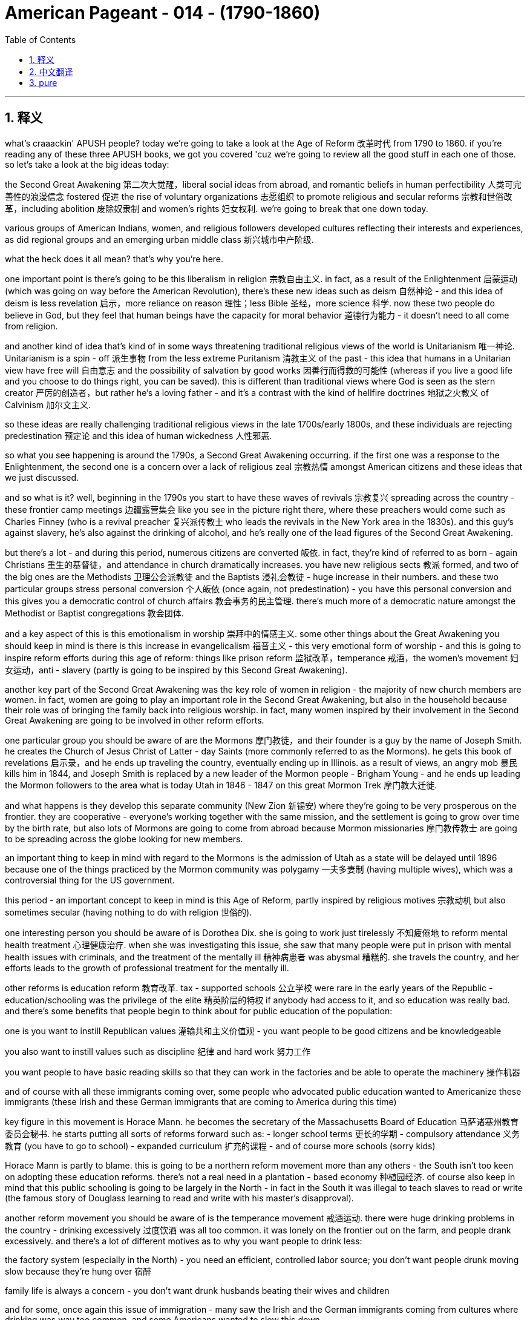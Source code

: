 
= American Pageant - 014 - (1790-1860)
:toc: left
:toclevels: 3
:sectnums:
:stylesheet: myAdocCss.css

'''

== 释义


what’s craaackin' APUSH people? today we’re going to take a look at the Age of Reform 改革时代 from 1790 to 1860. if you’re reading any of these three APUSH books, we got you covered 'cuz we’re going to review all the good stuff in each one of those. so let’s take a look at the big ideas today:

the Second Great Awakening 第二次大觉醒，liberal social ideas from abroad, and romantic beliefs in human perfectibility 人类可完善性的浪漫信念 fostered 促进 the rise of voluntary organizations 志愿组织 to promote religious and secular reforms 宗教和世俗改革，including abolition 废除奴隶制 and women’s rights 妇女权利. we’re going to break that one down today.

various groups of American Indians, women, and religious followers developed cultures reflecting their interests and experiences, as did regional groups and an emerging urban middle class 新兴城市中产阶级.

what the heck does it all mean? that’s why you’re here.

one important point is there’s going to be this liberalism in religion 宗教自由主义. in fact, as a result of the Enlightenment 启蒙运动 (which was going on way before the American Revolution), there’s these new ideas such as deism 自然神论 - and this idea of deism is less revelation 启示，more reliance on reason 理性；less Bible 圣经，more science 科学. now these two people do believe in God, but they feel that human beings have the capacity for moral behavior 道德行为能力 - it doesn’t need to all come from religion.

and another kind of idea that’s kind of in some ways threatening traditional religious views of the world is Unitarianism 唯一神论. Unitarianism is a spin - off 派生事物 from the less extreme Puritanism 清教主义 of the past - this idea that humans in a Unitarian view have free will 自由意志 and the possibility of salvation by good works 因善行而得救的可能性 (whereas if you live a good life and you choose to do things right, you can be saved). this is different than traditional views where God is seen as the stern creator 严厉的创造者，but rather he’s a loving father - and it’s a contrast with the kind of hellfire doctrines 地狱之火教义 of Calvinism 加尔文主义.

so these ideas are really challenging traditional religious views in the late 1700s/early 1800s, and these individuals are rejecting predestination 预定论 and this idea of human wickedness 人性邪恶.

so what you see happening is around the 1790s, a Second Great Awakening occurring. if the first one was a response to the Enlightenment, the second one is a concern over a lack of religious zeal 宗教热情 amongst American citizens and these ideas that we just discussed.

and so what is it? well, beginning in the 1790s you start to have these waves of revivals 宗教复兴 spreading across the country - these frontier camp meetings 边疆露营集会 like you see in the picture right there, where these preachers would come such as Charles Finney (who is a revival preacher 复兴派传教士 who leads the revivals in the New York area in the 1830s). and this guy’s against slavery, he’s also against the drinking of alcohol, and he’s really one of the lead figures of the Second Great Awakening.

but there’s a lot - and during this period, numerous citizens are converted 皈依. in fact, they’re kind of referred to as born - again Christians 重生的基督徒，and attendance in church dramatically increases. you have new religious sects 教派 formed, and two of the big ones are the Methodists 卫理公会派教徒 and the Baptists 浸礼会教徒 - huge increase in their numbers. and these two particular groups stress personal conversion 个人皈依 (once again, not predestination) - you have this personal conversion and this gives you a democratic control of church affairs 教会事务的民主管理. there’s much more of a democratic nature amongst the Methodist or Baptist congregations 教会团体.

and a key aspect of this is this emotionalism in worship 崇拜中的情感主义. some other things about the Great Awakening you should keep in mind is there is this increase in evangelicalism 福音主义 - this very emotional form of worship - and this is going to inspire reform efforts during this age of reform: things like prison reform 监狱改革，temperance 戒酒，the women’s movement 妇女运动，anti - slavery (partly is going to be inspired by this Second Great Awakening).

another key part of the Second Great Awakening was the key role of women in religion - the majority of new church members are women. in fact, women are going to play an important role in the Second Great Awakening, but also in the household because their role was of bringing the family back into religious worship. in fact, many women inspired by their involvement in the Second Great Awakening are going to be involved in other reform efforts.

one particular group you should be aware of are the Mormons 摩门教徒，and their founder is a guy by the name of Joseph Smith. he creates the Church of Jesus Christ of Latter - day Saints (more commonly referred to as the Mormons). he gets this book of revelations 启示录，and he ends up traveling the country, eventually ending up in Illinois. as a result of views, an angry mob 暴民 kills him in 1844, and Joseph Smith is replaced by a new leader of the Mormon people - Brigham Young - and he ends up leading the Mormon followers to the area what is today Utah in 1846 - 1847 on this great Mormon Trek 摩门教大迁徙.

and what happens is they develop this separate community (New Zion 新锡安) where they’re going to be very prosperous on the frontier. they are cooperative - everyone’s working together with the same mission, and the settlement is going to grow over time by the birth rate, but also lots of Mormons are going to come from abroad because Mormon missionaries 摩门教传教士 are going to be spreading across the globe looking for new members.

an important thing to keep in mind with regard to the Mormons is the admission of Utah as a state will be delayed until 1896 because one of the things practiced by the Mormon community was polygamy 一夫多妻制 (having multiple wives), which was a controversial thing for the US government.

this period - an important concept to keep in mind is this Age of Reform, partly inspired by religious motives 宗教动机 but also sometimes secular (having nothing to do with religion 世俗的).

one interesting person you should be aware of is Dorothea Dix. she is going to work just tirelessly 不知疲倦地 to reform mental health treatment 心理健康治疗. when she was investigating this issue, she saw that many people were put in prison with mental health issues with criminals, and the treatment of the mentally ill 精神病患者 was abysmal 糟糕的. she travels the country, and her efforts leads to the growth of professional treatment for the mentally ill.

other reforms is education reform 教育改革. tax - supported schools 公立学校 were rare in the early years of the Republic - education/schooling was the privilege of the elite 精英阶层的特权 if anybody had access to it, and so education was really bad. and there’s some benefits that people begin to think about for public education of the population:

one is you want to instill Republican values 灌输共和主义价值观 - you want people to be good citizens and be knowledgeable

you also want to instill values such as discipline 纪律 and hard work 努力工作

you want people to have basic reading skills so that they can work in the factories and be able to operate the machinery 操作机器

and of course with all these immigrants coming over, some people who advocated public education wanted to Americanize these immigrants (these Irish and these German immigrants that are coming to America during this time)

key figure in this movement is Horace Mann. he becomes the secretary of the Massachusetts Board of Education 马萨诸塞州教育委员会秘书. he starts putting all sorts of reforms forward such as: - longer school terms 更长的学期 - compulsory attendance 义务教育 (you have to go to school) - expanded curriculum 扩充的课程 - and of course more schools (sorry kids)

Horace Mann is partly to blame. this is going to be a northern reform movement more than any others - the South isn’t too keen on adopting these education reforms. there’s not a real need in a plantation - based economy 种植园经济. of course also keep in mind that this public schooling is going to be largely in the North - in fact in the South it was illegal to teach slaves to read or write (the famous story of Douglass learning to read and write with his master’s disapproval).

another reform movement you should be aware of is the temperance movement 戒酒运动. there were huge drinking problems in the country - drinking excessively 过度饮酒 was all too common. it was lonely on the frontier out on the farm, and people drank excessively. and there’s a lot of different motives as to why you want people to drink less:

the factory system (especially in the North) - you need an efficient, controlled labor source; you don’t want people drunk moving slow because they’re hung over 宿醉

family life is always a concern - you don’t want drunk husbands beating their wives and children

and for some, once again this issue of immigration - many saw the Irish and the German immigrants coming from cultures where drinking was way too common, and some Americans wanted to slow this down

well, the American Temperance Society 美国戒酒协会 is created in 1826. at first they kind of urged their members to take a drinking (or a non - drinking) pledge 誓言 to abstain from drinking 戒酒. here you have a man pledging to his family that he will stop drinking. over time, the American Temperance Society (very religious - a lot of evangelical Christians join it, but also secular people) are going to move from creating propaganda 宣传 to spread their dry message 禁酒信息 to actually trying to get people to stop drinking legally. so there’s a move from temperance ("hey stop drinking") to actually trying to get laws passed. and you’re going to see a law passed in Maine in 1851 which prohibits the manufacture and sale of liquor 酒类. and of course the big one will be nationwide when the 18th Amendment 第十八条修正案 is adopted right at the start of the 1920s banning liquor in America. more on that another time.

the women’s movement 妇女运动 is going to develop during this time. women are going to resist their substandard position in society 社会中低于标准的地位. women were treated like second - class citizens 二等公民. you know, this period - this age of the Common Man 普通人时代，democratization 民主化 where the property requirements were going away - did not apply to women. this really truly did mean the age of the Common Man. women were excluded - no right to vote; they forfeited their property to their husbands, and so on.

and what you get is this belief in the cult of domesticity 家庭崇拜 - this idea that the home was a special place for women where they would take care of their family, and that is kind of their realm 领域. there was this idea of Republican Motherhood 共和母亲身份 where mothers would raise their children to be good citizens, but that was very limiting for many women.

and as a result, you do get some women starting to resist. women reformers - they’re partly inspired by the Second Great Awakening - they’re taking a more public role within the church, but others are going to demand rights for women. some women are going to be very involved in the temperance movement (the anti - drinking movement), and some women are going to be very involved in the abolitionist movement 废奴运动 against slavery.

two important women you should know about: Lucretia Mott and Elizabeth Cady Stanton. both are going to be advocating for the right of women to vote (suffrage 选举权). and in fact in 1848, the Seneca Falls Convention 塞尼卡福尔斯会议 takes place in New York - women meet; it is the first national meeting amongst women. Stanton reads the Declaration of Sentiments 情感宣言 (very closely modeled after the Declaration of Independence) - it says "all men and women are created equal." in fact, not only do they have a list of resolutions 决议，they demand the right to vote for women, and it is seen as the beginning of the modern women’s rights movement.

however, over time the women’s rights movement in the 19th century antebellum America 美国内战前时期 is going to be overshadowed by the abolitionist movement, and women will have to wait for the right to vote until the 19th Amendment happens.

another important group: the Transcendentalists 超验主义者. transcendentalism - this idea that truth transcends the senses 真理超越感官 - it’s not just found by observation alone. every person possesses an inner light 内在之光 that can illuminate the highest truth 最高真理，and you get these thinkers and these writers such as Ralph Waldo Emerson who stress self - reliance 自力更生，self - improvement 自我提升，and freedom. in fact, Emerson in 1837 is going to deliver "The American Scholar" speech at Harvard University where he’s going to challenge Americans to make their own art and culture ("don’t just copy Europe").

the guy you see with the really kind of crazy eyes is Henry David Thoreau. he is going to be another transcendentalist. he’s going to write "On the Duty of Civil Disobedience" 论公民的不服从义务 where he refuses to pay his taxes during the Mexican - American War 美墨战争 because he feels it is an unjust war, and his ideas are going to inspire people such as Gandhi and Martin Luther King later on in the 20th century.

another kind of transcendentalist book is the book "Walden" 《瓦尔登湖》where Thoreau lives out in nature for two years, kind of discovering his inner self.

and with this you’re going to see the rise of utopian communities 乌托邦社区 during this time period - various movements to move away from conventional society 传统社会 and create a utopian community. the Mormons are an example of a religious communal effort 宗教团体努力 - they moved away from traditional society partly because traditional society was so hostile to them.

you get Brook Farm 布鲁克农场，which was a communal transcendentalist experiment in Massachusetts - it was secular (non - religious), it was humanistic 人文主义的 (the transcendentalist society of Brook Farm).

and then you get another one like New Harmony 新和谐公社 where they create a socialist - type community that would be the answer to the problems presented by industrialization - this kind of inequality 不平等 that the Industrial Revolution 工业革命 was creating. New Harmony was meant to address that. many of these utopian communities would fail, but many spring up across the country.

all right, that’s going to do it for today. thanks for watching - make sure if you haven’t already done so that you subscribe to Joe’s Productions, click like on the video, tell your friends, and as always, peace.



'''


== 中文翻译

好的，各位APUSH的同学们！今天我们要探讨1790年至1860年的改革时代。如果你正在阅读这三本APUSH教材中的任何一本，我们都能帮到你，因为我们将回顾每本书中的所有重要内容。让我们来看看今天的核心思想：

第二次大觉醒、来自国外的自由主义社会思想以及对人类完美性的浪漫主义信念，促进了旨在推动宗教和世俗改革（包括废奴运动和女权运动）的志愿组织的兴起。我们今天将详细分析这一点。
各种美洲印第安人、妇女和宗教追随者群体发展了反映其利益和经验的文化，地区群体和新兴的城市中产阶级也是如此。
这一切到底意味着什么？这就是你来这里的原因。

一个重要的点是，宗教领域将出现自由主义。事实上，由于启蒙运动（远在美国革命之前就已发生），出现了一些新的思想，例如自然神论——这种自然神论的思想更侧重于理性而非启示；更侧重于科学而非《圣经》。现在，这两个人都相信上帝，但他们认为人类有能力进行道德行为——这并不完全需要来自宗教。

另一种在某种程度上威胁着传统宗教世界观的思想是一神论。一神论是从过去不那么极端的清教主义中分离出来的——这种思想认为，在一神论的观点中，人类拥有自由意志，并且可以通过善行获得救赎（也就是说，如果你过着美好的生活并选择做正确的事情，你就可以得救）。这与传统的观点不同，在传统观点中，上帝被视为严厉的创造者，而在这里他是一位慈爱的父亲——这与加尔文主义的地狱之火教义形成了对比。

因此，这些思想在1700年代末/1800年代初真正挑战着传统的宗教观点，这些人拒绝预定论和人类邪恶的思想。

因此，你看到大约在1790年代，第二次大觉醒发生了。如果第一次大觉醒是对启蒙运动的回应，那么第二次大觉醒是对美国公民宗教热忱不足以及我们刚才讨论的这些思想的担忧。

那么它是什么呢？好吧，从1790年代开始，你开始看到复兴运动的浪潮席卷全国——就像你右边图片中看到的那种边疆营地会议，像查尔斯·芬尼这样的传道者会来到这里（他是一位复兴布道者，在1830年代领导了纽约地区的复兴运动）。这个人反对奴隶制，他也反对饮酒，他确实是第二次大觉醒的主要人物之一。

但有很多——在此期间，无数公民皈依。事实上，他们被某种程度上称为重生的基督徒，教堂的出席率急剧增加。新的宗教教派形成，其中两个主要的教派是卫理公会和浸礼会——他们的数量急剧增加。这两个特定的群体强调个人皈依（再次强调，不是预定论）——你拥有这种个人皈依，这赋予你对教会事务的民主控制。卫理公会或浸礼会的会众中存在更多的民主性质。

而一个关键方面是敬拜中的这种情感主义。关于大觉醒，你应该记住的其他一些事情是，福音派主义的兴起——这种非常情绪化的敬拜形式——这将激励改革时代期间的改革努力：比如监狱改革、禁酒运动、妇女运动、反奴隶制运动（部分将受到第二次大觉醒的启发）。

第二次大觉醒的另一个关键部分是妇女在宗教中的关键作用——大多数新加入教会的成员都是妇女。事实上，妇女将在第二次大觉醒中发挥重要作用，同时也在家庭中发挥重要作用，因为她们的角色是将家庭带回宗教崇拜。事实上，许多受到她们参与第二次大觉醒的启发，妇女将参与其他改革努力。

你应该了解的一个特定群体是摩门教徒，他们的创始人名叫约瑟夫·史密斯。他创建了耶稣基督后期圣徒教会（更常被称为摩门教）。他得到了这本启示之书，最终在美国各地旅行，最终到达伊利诺伊州。由于其观点，一群愤怒的暴徒在1844年杀死了他，约瑟夫·史密斯被摩门教人民的新领袖——布里格姆·杨——取代，他最终在1846-1847年的伟大摩门教徒西迁中带领摩门教信徒前往今天的犹他州地区。

结果是，他们建立了这个独立的社区（新锡安），在那里他们将在边疆地区非常繁荣。他们是合作的——每个人都为了同一个目标共同努力，而这个定居点将随着时间的推移通过出生率增长，而且许多摩门教徒将从国外前来，因为摩门教传教士将在全球各地寻找新成员。

关于摩门教徒，需要记住的一个重要的事情是，犹他州作为州加入联邦的进程将被推迟到1896年，因为摩门教社区 практикует 多配偶制（拥有多个妻子），这对于美国政府来说是一个有争议的事情。

这一时期——一个需要记住的重要概念是改革时代，部分受到宗教动机的启发，但也有些是世俗的（与宗教无关）。

你应该了解的一位有趣的人物是多萝西娅·迪克斯。她将不知疲倦地致力于改革精神疾病的治疗。当她调查这个问题时，她发现许多患有精神疾病的人与罪犯一起被关进监狱，而精神病患者的待遇非常糟糕。她走遍全国，她的努力促成了对精神病患者的专业治疗的发展。

其他改革是教育改革。在共和国早期，由税收支持的学校很少——教育/学校是少数精英的特权，因此教育非常糟糕。人们开始思考普及民众公共教育的一些好处：

一是你想灌输共和价值观——你想让人们成为好公民并具有知识
你还想灌输纪律和努力工作的价值观
你希望人们拥有基本的阅读能力，以便他们可以在工厂工作并操作机器
当然，随着所有这些移民的到来，一些倡导公共教育的人希望使这些移民（当时来到美国的爱尔兰和德国移民）美国化
这场运动的关键人物是霍勒斯·曼。他成为马萨诸塞州教育委员会的秘书。他开始提出各种改革，例如：——延长学期——强制出勤（你必须上学）——扩大课程——当然还有更多的学校（对不起孩子们）

霍勒斯·曼对此负有部分责任。这将主要是一场北方改革运动——南方对采纳这些教育改革不太热衷。在以种植园为基础的经济中，没有真正的需求。当然，也要记住，这种公共教育主要将在北方进行——事实上，在南方，教奴隶读写是非法的（道格拉斯在主人不赞成的情况下学习读写的著名故事）。

你应该了解的另一个改革运动是禁酒运动。当时国家存在严重的酗酒问题——过度饮酒非常普遍。在边疆农场的生活很孤独，人们过度饮酒。关于为什么要让人们少喝酒，有很多不同的动机：

工厂制度（尤其是在北方）——你需要一个高效、受控的劳动力；你不想让人们因为宿醉而行动迟缓
家庭生活始终是一个令人担忧的问题——你不想让醉酒的丈夫殴打他们的妻子和孩子
对于一些人来说，再次是移民问题——许多人看到爱尔兰和德国移民来自饮酒非常普遍的文化，一些美国人想减缓这种趋势
美国禁酒协会于1826年成立。起初，他们某种程度上敦促其成员做出饮酒（或不饮酒）的承诺，以戒酒。你在这里看到一个男人向他的家人承诺他将停止饮酒。随着时间的推移，美国禁酒协会（非常虔诚——许多福音派基督徒加入其中，但也有世俗人士）将从制作宣传品传播他们的禁酒信息，转向真正试图通过法律手段让人们停止饮酒。因此，存在从节制（“嘿，别喝酒了”）到实际试图通过法律的转变。你将在1851年看到缅因州通过了一项禁止制造和销售酒类的法律。当然，更大的范围将在20世纪20年代初通过第18修正案在全国范围内禁止酒类。更多内容以后再谈。

妇女运动将在这一时期发展起来。妇女将反抗她们在社会中低下的地位。妇女被视为二等公民。你知道，这个时期——平民时代，财产要求被取消的民主化——并不适用于妇女。这确实真正意味着平民时代。妇女被排除在外——没有投票权；她们的财产被丈夫没收等等。

你所看到的是对“家庭崇拜”的信仰——这种认为家庭是妇女的特殊场所，她们在那里照顾家人，那是她们的领域。存在“共和母亲”的观念，即母亲将抚养孩子成为好公民，但这对许多妇女来说非常有限。

结果，你确实看到一些妇女开始反抗。妇女改革者——她们部分受到第二次大觉醒的启发——她们在教会中扮演着更公开的角色，但其他人将要求妇女的权利。一些妇女将非常积极地参与禁酒运动（反饮酒运动），一些妇女将非常积极地参与反对奴隶制的废奴运动。

你应该了解两位重要的女性：卢克丽霞·莫特和伊丽莎白·卡迪·斯坦顿。两人都将倡导妇女的投票权（选举权）。事实上，在1848年，纽约州的塞内卡瀑布会议召开——妇女们聚集在一起；这是妇女的第一次全国性会议。斯坦顿宣读了《情感宣言》（非常紧密地模仿了《独立宣言》）——它说“所有男人和女人都被造而平等”。事实上，她们不仅有一份决议清单，她们还要求妇女的投票权，这被视为现代女权运动的开端。

然而，随着时间的推移，19世纪内战前美国的女权运动将被废奴运动所掩盖，妇女将不得不等到第19修正案通过后才能获得投票权。

另一个重要的群体：超验主义者。超验主义——这种认为真理超越感官的思想——它不仅仅通过观察就能找到。每个人都拥有一种内在的光芒，可以照亮最高的真理，你看到了像拉尔夫·瓦尔多·爱默生这样的思想家和作家，他们强调自力更生、自我完善和自由。事实上，爱默生在1837年在哈佛大学发表了《美国学者》的演讲，他在演讲中挑战美国人创造自己的艺术和文化（“不要仅仅模仿欧洲”）。

你看到的那个眼神有点疯狂的人是亨利·大卫·梭罗。他将是另一位超验主义者。他将写下《论公民不服从的义务》，他在美墨战争期间拒绝纳税，因为他认为那是一场不义的战争，他的思想将在20世纪启发像甘地和马丁·路德·金这样的人。

另一本超验主义书籍是《瓦尔登湖》，梭罗在那里在自然中生活了两年，某种程度上发现了他的内在自我。

随之而来的是，你将在这一时期看到乌托邦社区的兴起——各种脱离传统社会并创建乌托邦社区的运动。摩门教徒是宗教公社努力的一个例子——他们脱离传统社会部分是因为传统社会对他们非常敌视。

你看到了布鲁克农场，这是马萨诸塞州的一个公社超验主义实验——它是世俗的（非宗教的），它是人文主义的（布鲁克农场的超验主义社会）。

然后你看到了另一个像新和谐公社这样的，他们创建了一个社会主义类型的社区，这将是解决工业化带来的问题的答案——工业革命正在造成的这种不平等。新和谐公社旨在解决这个问题。许多这样的乌托邦社区都会失败，但全国各地涌现出许多这样的社区。

好的，今天就到这里。感谢观看——如果你还没有这样做，请务必订阅乔氏出品，点赞这个视频，告诉你的朋友们，一如既往，再见。
'''


== pure


what's craaackin' APUSH people? today
we're going to take a look at the Age of
Reform from 1790 to
1860. if you're reading any of these
three APUSH books, we got you covered 'cuz
we're going to review all the good stuff
in each one of those. so let's take a
look at the big ideas today:

1. the Second Great Awakening, liberal social
ideas from abroad, and romantic beliefs
in human perfectibility fostered the
rise of voluntary organizations to
promote religious and secular reforms,
including abolition and women's rights.
we're going to break that one down today.

2. various groups of American
Indians, women, and religious followers
developed cultures reflecting their
interests and experiences, as did regional
groups and an emerging urban middle
class.

what the heck does it all mean?
that's why you're here.

one important
point is there's going to be this
liberalism in religion. in fact, as a
result of the Enlightenment (which was
going on way before the American
Revolution), there's these new ideas such
as deism - and this idea of deism is less
revelation, more reliance on reason; less
Bible, more science. now these two people
do believe in God, but they feel that
human beings have the capacity for moral
behavior - it doesn't need to all come
from religion.

and another kind of idea
that's kind of in some ways threatening
traditional religious views of the world
is Unitarianism. Unitarianism is a
spin-off from the less extreme
Puritanism of the past - this idea that
humans in a Unitarian view have free
will and the possibility of salvation by
good works (whereas if you live a good
life and you choose to do things right,
you can be saved). this is different than
traditional views where God is seen as
the stern creator, but rather he's a
loving father - and it's a contrast with
the kind of hellfire doctrines of Calvinism.

so these ideas are really
challenging traditional religious views
in the late 1700s/early
1800s, and these individuals are
rejecting predestination and this idea
of human wickedness.

so what you see
happening is around the 1790s, a Second
Great Awakening occurring. if the
first one was a response to the
Enlightenment, the second one is a
concern over a lack of religious zeal
amongst American citizens and these ideas
that we just discussed.

and so what is it? well, beginning in the
1790s you start to have these waves of
revivals spreading across the country -
these frontier camp meetings like you
see in the picture right there, where
these preachers would come such as
Charles Finney (who is a revival preacher
who leads the revivals in the New York
area in the 1830s). and this guy's against
slavery, he's also against the drinking
of alcohol, and he's really one of the
lead figures of the Second Great
Awakening.

but there's a lot - and during
this period, numerous citizens are
converted. in fact, they're kind of
referred to as born-again Christians, and
attendance in church dramatically
increases. you have new religious sects
formed, and two of the big ones are the
Methodists and the Baptists - huge increase
in their numbers. and these two
particular groups stress personal
conversion (once again, not predestination)
- you have this personal conversion
and this gives you a democratic control
of church affairs. there's much more of a
democratic nature amongst the Methodist
or Baptist congregations.

and a key
aspect of this is this emotionalism in
worship. some other things about the
Great Awakening you should keep in mind
is there is this increase in
evangelicalism - this very emotional form
of worship - and this is going to inspire
reform efforts during this age of reform:
things like prison reform, temperance, the
women's movement, anti-slavery (partly is
going to be inspired by this Second
Great Awakening).

another key part of the
Second Great Awakening was the key role
of women in religion - the majority of new
church members are women. in fact, women
are going to play an important role in
the Second Great Awakening, but also in
the household because their role was of
bringing the family back into
religious worship.
in fact, many women inspired by their
involvement in the Second Great
Awakening are going to be involved in
other reform
efforts.

one particular group you should
be aware of are the Mormons, and their
founder is a guy by the name of Joseph
Smith. he creates the Church of Jesus
Christ of Latter-day Saints (more commonly
referred to as the Mormons). he gets this
book of revelations, and he ends up
traveling the country, eventually ending
up in Illinois. as a result of views,
an angry mob kills him in 1844, and
Joseph Smith is replaced by a new leader
of the Mormon people - Brigham Young - and
he ends up leading the Mormon
followers to the area what is today Utah
in 1846-1847 on this great Mormon Trek.

and what happens is they develop this
separate community (New Zion) where
they're going to be very prosperous
on the frontier. they are cooperative -
everyone's working together with the
same mission, and the settlement is going
to grow over time by the birth rate, but
also lots of Mormons are going to come
from abroad because Mormon missionaries
are going to be spreading across the
globe looking for new members.

an
important thing to keep in mind with
regard to the Mormons is the admission
of Utah as a state will be delayed until
1896 because one of the things practiced
by the Mormon community was polygamy
(having multiple wives), which was a
controversial thing for the US
government.

this period - an important
concept to keep in mind is this Age of
Reform, partly inspired by religious
motives but also sometimes secular
(having nothing to do with
religion).

one interesting person you
should be aware of is Dorothea Dix. she is
going to work just tirelessly to reform
mental health treatment. when she was
investigating this issue, she saw that
many people were put in prison with
mental health issues with criminals, and
the treatment of the mentally ill was
abysmal. she travels the country, and her
efforts leads to the growth of
professional treatment for the mentally
ill.

other reforms is education reform.
tax-supported schools were rare in the
early years of the Republic - education/
schooling was the privilege of the elite
if anybody had access to it, and so
education was really bad. and there's
some benefits that people begin to think
about for public education of the
population:

- one is you want to instill
Republican values - you want people to be
good citizens and be knowledgeable
- you also want to instill values such as discipline and hard work
- you want people to have basic reading
skills so that they can work in the
factories and be able to operate the
machinery
- and of course with all these
immigrants coming over, some people who
advocated public education wanted to Americanize these immigrants
(these Irish and these German immigrants
that are coming to America during this
time)

key figure in this movement is
Horace Mann. he becomes the secretary of
the Massachusetts Board of Education. he
starts putting all sorts of reforms
forward such as:
- longer school terms
- compulsory attendance (you have to go
to school)
- expanded curriculum
- and of course more schools (sorry kids)

Horace Mann is partly to blame. this is going to be
a northern reform movement more than any
others - the South isn't too keen on
adopting these education reforms.
there's not a real need in a
plantation-based economy. of course also
keep in mind that this public schooling
is going to be largely in the North - in
fact in the South it was illegal to
teach slaves to read or write (the famous
story of Douglass learning to read and
write with his master's
disapproval).

another reform movement you
should be aware of is the temperance movement.
there were huge drinking problems in the
country - drinking excessively was all too
common. it was lonely on the
frontier out on the farm, and people
drank excessively. and there's a lot of
different motives as to why you want
people to drink less:

1. the factory
system (especially in the North) - you need
an efficient, controlled labor source; you
don't want people drunk moving slow
because they're hung over
2. family life is always a concern - you don't want drunk
husbands beating their wives and
children
3. and for some, once again this
issue of immigration - many saw the Irish
and the German immigrants coming from
cultures where drinking was way too
common, and some Americans wanted to slow
this down

well, the American Temperance
Society is created in
1826. at first they kind of urged their
members to take a drinking (or a
non-drinking) pledge to abstain from
drinking. here you have a man pledging to
his family that he will stop drinking.
over time, the American Temperance
Society (very religious - a lot of
evangelical Christians join it, but also
secular people) are going to move from creating propaganda to spread their
dry message to actually trying to get
people to stop drinking legally. so
there's a move from temperance ("hey stop
drinking") to actually trying to get laws
passed. and you're going to see a law
passed in Maine in
1851 which prohibits the manufacture and
sale of liquor. and of course the big one
will be nationwide when the 18th
Amendment is adopted right at the start
of the 1920s banning liquor in America.
more on that another time.

the women's
movement is going to develop during this
time. women are going to resist their substandard position in society. women
were treated like second-class citizens.
you know, this period - this age of the
Common Man, democratization where the
property requirements were going away -
did not apply to women. this really truly
did mean the age of the Common Man. women
were excluded - no right to vote; they
forfeited their property to their
husbands, and so on.

and what you get is
this belief in the cult of domesticity - this idea that the home was a
special place for women where they
would take care of their family, and that
is kind of their realm. there was this
idea of Republican Motherhood where
mothers would raise their children to be
good citizens, but that was very
limiting for many women.

and as a result,
you do get some women starting to resist.
women reformers - they're partly inspired
by the Second Great Awakening - they're
taking a more public role within the
church, but others are going to demand
rights for women. some women are
going to be very involved in the
temperance movement (the anti-drinking
movement), and some women are going to be
very involved in the abolitionist
movement against slavery.

two important
women you should know about: Lucretia Mott and
Elizabeth Cady Stanton. both are going to
be advocating for the right of women to
vote (suffrage). and in fact in 1848, the
Seneca Falls Convention takes place in
New York - women meet; it is the first
national meeting amongst women. Stanton
reads the Declaration of Sentiments (very
closely modeled after the Declaration of
Independence) - it says "all men and women
are created equal." in fact, not only do
they have a list of resolutions, they
demand the right to vote for women, and
it is seen as the beginning of the
modern women's rights movement.

however,
over time the women's rights movement in the 19th century antebellum America
is going to be overshadowed by the
abolitionist movement, and women will
have to wait for the right to vote until
the 19th Amendment
happens.

another important group: the
Transcendentalists. transcendentalism - this
idea that truth transcends the senses -
it's not just found by observation alone.
every person possesses an inner light
that can illuminate the highest truth,
and you get these thinkers and these
writers such as Ralph Waldo
Emerson who stress self-reliance,
self-improvement, and freedom. in fact,
Emerson in 1837 is going to deliver "The
American Scholar" speech at Harvard
University where he's going to challenge
Americans to make their own art and
culture ("don't just copy Europe").

the guy
you see with the really kind of crazy
eyes is Henry David Thoreau. he is going to
be another transcendentalist. he's going
to write "On the Duty of Civil
Disobedience" where he refuses to pay
his taxes during the Mexican-American War
because he feels it is an unjust war, and
his ideas are going to inspire people such as Gandhi
and Martin Luther King later on in the
20th century.

another kind of
transcendentalist book is the book
"Walden" where Thoreau lives out in
nature for two years, kind of discovering
his inner
self.

and with this you're going to see
the rise of utopian communities
during this time period - various
movements to move away from conventional
society and create a utopian community.
the Mormons are an example of a
religious communal effort - they moved
away from traditional society partly
because traditional society was so
hostile to them.

you get Brook Farm, which
was a communal transcendentalist
experiment in Massachusetts - it was
secular (non-religious), it was humanistic
(the transcendentalist society of
Brook Farm).

and then you get another one
like New Harmony where they create a
socialist-type community that would be
the answer to the problems presented by
industrialization - this kind of
inequality that the Industrial
Revolution was creating. New Harmony was
meant to address that. many of these
utopian communities would fail, but many
spring up across the country.

all right, that's going to do it for today.
thanks for watching - make sure if you
haven't already done so that you
subscribe to Joe's Productions, click
like on the video, tell your friends, and
as always, peace.

'''

